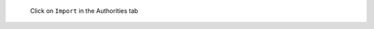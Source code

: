 .. figure:: /_includes/figures/https/firefox-certificate-manager.png

   Click on ``Import`` in the Authorities tab
